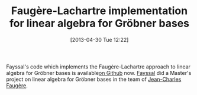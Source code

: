 #+TITLE: Faugère-Lachartre implementation for linear algebra for Gröbner bases
#+POSTID: 908
#+DATE: [2013-04-30 Tue 12:22]
#+OPTIONS: toc:nil num:nil todo:nil pri:nil tags:nil ^:nil TeX:nil
#+CATEGORY: cryptography, sage
#+TAGS: commutative algebra, f4, gröbner basis, linear algebra, posso, sage

Fayssal's code which implements the Faugère-Lachartre approach to linear algebra for Gröbner bases is available[[https://github.com/martani/LELA][on Github]] now. [[http://www.martani.net/][Fayssal]] did a Master's project on linear algebra for Gröbner bases in the team of [[http://www-calfor.lip6.fr/~jcf/][Jean-Charles Faugère]].

 



